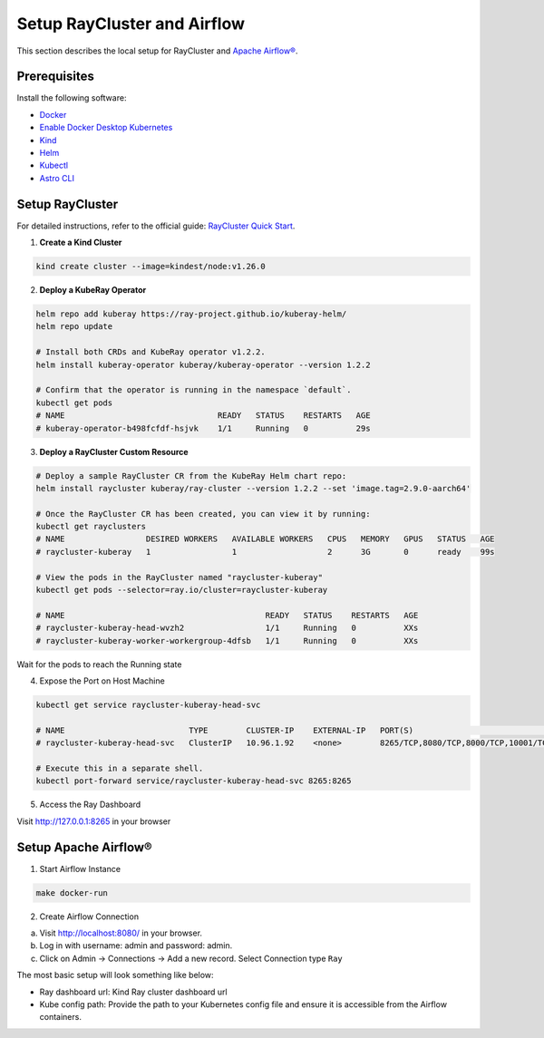Setup RayCluster and Airflow
============================

This section describes the local setup for RayCluster and `Apache Airflow® <https://airflow.apache.org/>`_.

Prerequisites
-------------

Install the following software:

- `Docker <https://docs.docker.com/desktop/>`_
- `Enable Docker Desktop Kubernetes <https://docs.docker.com/desktop/kubernetes/>`_
- `Kind <https://kind.sigs.k8s.io/docs/user/quick-start/>`_
- `Helm <https://helm.sh/>`_
- `Kubectl <https://kubernetes.io/docs/tasks/tools/>`_
- `Astro CLI <https://www.astronomer.io/docs/astro/cli/install-cli>`_

Setup RayCluster
----------------

For detailed instructions, refer to the official guide: `RayCluster Quick Start <https://docs.ray.io/en/latest/cluster/kubernetes/getting-started/raycluster-quick-start.html#raycluster-quickstart>`_.

1. **Create a Kind Cluster**

.. code-block:: bash

    kind create cluster --image=kindest/node:v1.26.0


2. **Deploy a KubeRay Operator**

.. code-block:: bash

    helm repo add kuberay https://ray-project.github.io/kuberay-helm/
    helm repo update

    # Install both CRDs and KubeRay operator v1.2.2.
    helm install kuberay-operator kuberay/kuberay-operator --version 1.2.2

    # Confirm that the operator is running in the namespace `default`.
    kubectl get pods
    # NAME                                READY   STATUS    RESTARTS   AGE
    # kuberay-operator-b498fcfdf-hsjvk    1/1     Running   0          29s


3. **Deploy a RayCluster Custom Resource**

.. code-block:: bash

    # Deploy a sample RayCluster CR from the KubeRay Helm chart repo:
    helm install raycluster kuberay/ray-cluster --version 1.2.2 --set 'image.tag=2.9.0-aarch64'

    # Once the RayCluster CR has been created, you can view it by running:
    kubectl get rayclusters
    # NAME                 DESIRED WORKERS   AVAILABLE WORKERS   CPUS   MEMORY   GPUS   STATUS   AGE
    # raycluster-kuberay   1                 1                   2      3G       0      ready    99s

    # View the pods in the RayCluster named "raycluster-kuberay"
    kubectl get pods --selector=ray.io/cluster=raycluster-kuberay

    # NAME                                          READY   STATUS    RESTARTS   AGE
    # raycluster-kuberay-head-wvzh2                 1/1     Running   0          XXs
    # raycluster-kuberay-worker-workergroup-4dfsb   1/1     Running   0          XXs

Wait for the pods to reach the Running state

4. Expose the Port on Host Machine

.. code-block:: bash

    kubectl get service raycluster-kuberay-head-svc

    # NAME                          TYPE        CLUSTER-IP    EXTERNAL-IP   PORT(S)                                         AGE
    # raycluster-kuberay-head-svc   ClusterIP   10.96.1.92    <none>        8265/TCP,8080/TCP,8000/TCP,10001/TCP,6379/TCP   25m

    # Execute this in a separate shell.
    kubectl port-forward service/raycluster-kuberay-head-svc 8265:8265

5. Access the Ray Dashboard

Visit http://127.0.0.1:8265 in your browser

Setup Apache Airflow®
----------------------

1. Start Airflow Instance

.. code-block:: bash

    make docker-run

2. Create Airflow Connection

a. Visit http://localhost:8080/ in your browser.
b. Log in with username: admin and password: admin.
c. Click on Admin -> Connections -> Add a new record. Select Connection type ``Ray``

The most basic setup will look something like below:

- Ray dashboard url: Kind Ray cluster dashboard url
- Kube config path: Provide the path to your Kubernetes config file and ensure it is accessible from the Airflow containers.

.. image::  ../_static/basic_local_kubernetes_conn.png
